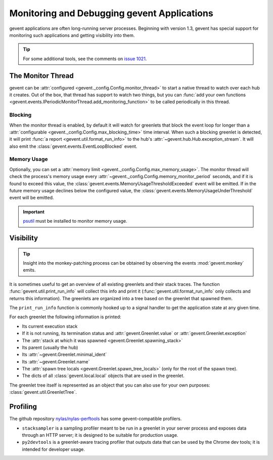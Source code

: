 ==============================================
 Monitoring and Debugging gevent Applications
==============================================

gevent applications are often long-running server processes. Beginning
with version 1.3, gevent has special support for monitoring such
applications and getting visibility into them.

.. tip::

   For some additional tools, see the comments on `issue 1021
   <https://github.com/gevent/gevent/issues/1021>`_.

The Monitor Thread
==================

gevent can be :attr:`configured
<gevent._config.Config.monitor_thread>` to start a native thread to
watch over each hub it creates. Out of the box, that thread has
support to watch two things, but you can :func:`add your own functions
<gevent.events.IPeriodicMonitorThread.add_monitoring_function>` to be
called periodically in this thread.

Blocking
--------

When the monitor thread is enabled, by default it will watch for
greenlets that block the event loop for longer than a
:attr:`configurable <gevent._config.Config.max_blocking_time>` time
interval. When such a blocking greenlet is detected, it will print
:func:`a report <gevent.util.format_run_info>` to the hub's
:attr:`~gevent.hub.Hub.exception_stream`. It will also emit the
:class:`gevent.events.EventLoopBlocked` event.

.. seealso:: :func:`gevent.util.assert_switches`

   For a scoped version of this.

Memory Usage
------------

Optionally, you can set a :attr:`memory limit
<gevent._config.Config.max_memory_usage>`. The monitor thread will
check the process's memory usage every
:attr:`~gevent._config.Config.memory_monitor_period` seconds, and if
it is found to exceed this value, the
:class:`gevent.events.MemoryUsageThresholdExceeded` event will be
emitted. If in the future memory usage declines below the configured
value, the :class:`gevent.events.MemoryUsageUnderThreshold` event will
be emitted.

.. important::

   `psutil <https://pypi.org/project/psutil>`_ must be
   installed to monitor memory usage.

Visibility
==========

.. tip::

   Insight into the monkey-patching process can be obtained by
   observing the events :mod:`gevent.monkey` emits.

It is sometimes useful to get an overview of all existing greenlets
and their stack traces. The function
:func:`gevent.util.print_run_info` will collect this info and print it
(:func:`gevent.util.format_run_info` only collects and returns this
information). The greenlets are organized into a tree based on the
greenlet that spawned them.

The ``print_run_info`` function is commonly hooked up to a signal
handler to get the application state at any given time.

For each greenlet the following information is printed:

- Its current execution stack
- If it is not running, its termination status and
  :attr:`gevent.Greenlet.value` or
  :attr:`gevent.Greenlet.exception`
- The :attr:`stack at which it was spawned
  <gevent.Greenlet.spawning_stack>`
- Its parent (usually the hub)
- Its :attr:`~gevent.Greenlet.minimal_ident`
- Its :attr:`~gevent.Greenlet.name`
- The :attr:`spawn tree locals <gevent.Greenlet.spawn_tree_locals>`
  (only for the root of the spawn tree).
- The dicts of all :class:`gevent.local.local` objects that are used
  in the greenlet.

The greenlet tree itself is represented as an object that you can also
use for your own purposes: :class:`gevent.util.GreenletTree`.

Profiling
=========

The github repository `nylas/nylas-perftools
<https://github.com/nylas/nylas-perftools>`_ has some
gevent-compatible profilers.

- ``stacksampler`` is a sampling profiler meant to be run in a
  greenlet in your server process and exposes data through an HTTP
  server; it is designed to be suitable for production usage.
- ``py2devtools`` is a greenlet-aware tracing profiler that outputs data
  that can be used by the Chrome dev tools; it is intended for
  developer usage.

..  LocalWords:  greenlets gevent greenlet
